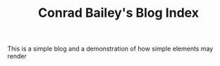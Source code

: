 #+TITLE: Conrad Bailey's Blog Index
#+BLOG-NAME: Conrad Bailey's Blog
#+NAV-NAME: Blog
#+DESCRIPTION: Conrad Bailey's personal blog

This is a simple blog and a demonstration of how simple elements may
render
